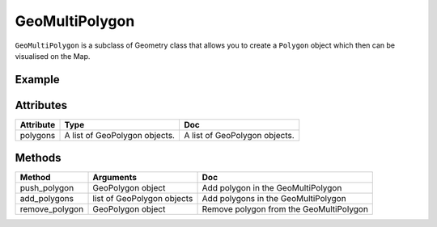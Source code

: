 GeoMultiPolygon
===============

``GeoMultiPolygon`` is a subclass of Geometry class that allows you to create a ``Polygon`` object which then can be visualised on the Map.

Example
-------

.. jupyter-execute::

    import os
    from here_map_widget import Map, GeoPolygon, LineString, Polygon, GeoMultiPolygon

    m = Map(api_key=os.environ["LS_API_KEY"], center=[51.1657, 10.4515])

    l1 = [52, 13, 100, 48, 2, 100, 48, 16, 100, 52, 13, 100]

    ls1 = LineString(points=l1)

    gpg1 = GeoPolygon(linestring=ls1)

    style = {"strokeColor": "#829", "lineWidth": 4}

    l2 = [55, 19, 99, 52, 2, 100, 52, 16, 100, 55, 19, 99]
    ls2 = LineString(points=l2)

    gpg2 = GeoPolygon(linestring=ls2)

    gmp = GeoMultiPolygon(polygons=[gpg1])

    pg = Polygon(object=gmp, style=style, draggable=False)

    m.add_object(pg)
    m


Attributes
----------

===================    ============================================================    ===
Attribute              Type                                                            Doc
===================    ============================================================    ===
polygons               A list of GeoPolygon objects.                                   A list of GeoPolygon objects.
===================    ============================================================    ===

Methods
-------

===============     ==========================     ===
Method              Arguments                      Doc
===============     ==========================     ===
push_polygon        GeoPolygon object              Add polygon in the GeoMultiPolygon
add_polygons        list of GeoPolygon objects     Add polygons in the GeoMultiPolygon
remove_polygon      GeoPolygon object              Remove polygon from the GeoMultiPolygon
===============     ==========================     ===